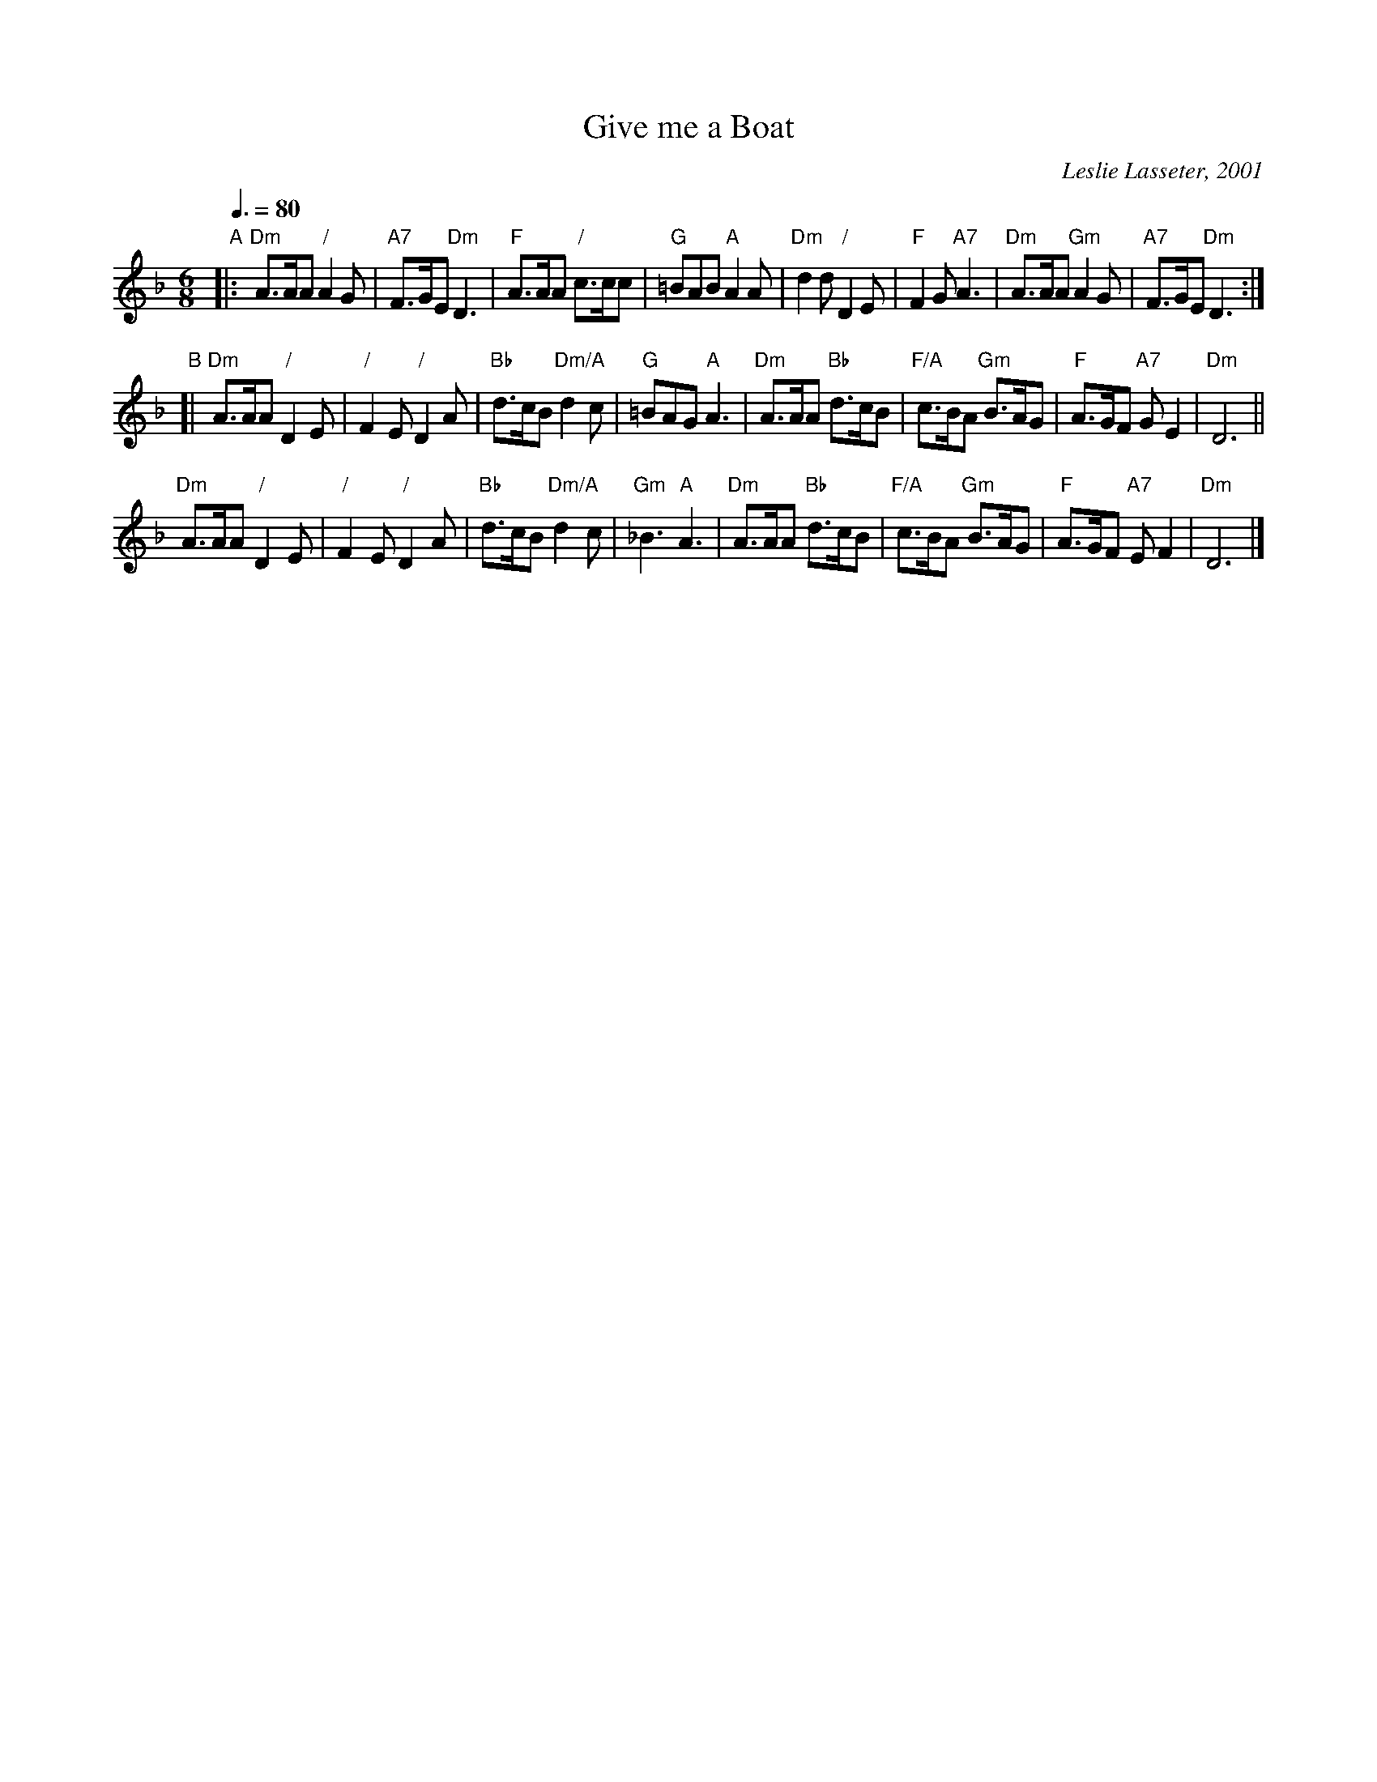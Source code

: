 X:1
T:Give me a Boat
C:Leslie Lasseter, 2001
L:1/8
M:6/8
Q:3/8=80
S:Colin Hume, ECD mailing list, 2015-5-6
H:For the dance "First Baptist Assembly" by Victor Skowronski
K:Dm
"A"|:\
"Dm"A>AA "/"A2G | "A7"F>GE "Dm"D3 | "F"A>AA "/"c>cc | "G"=BAB "A"A2A |\
"Dm"d2d "/"D2E | "F"F2G "A7"A3 | "Dm"A>AA "Gm"A2G | "A7"F>GE "Dm"D3 :|
"B"[|\
"Dm"A>AA "/"D2E | "/"F2E "/"D2A | "Bb"d>cB "Dm/A"d2c | "G"=BAG "A"A3 |\
"Dm"A>AA "Bb"d>cB | "F/A"c>BA "Gm"B>AG | "F"A>GF "A7"GE2 | "Dm"D6 ||
"Dm"A>AA "/"D2E | "/"F2E "/"D2A | "Bb"d>cB "Dm/A"d2c | "Gm"_B3 "A"A3 |\
"Dm"A>AA "Bb"d>cB | "F/A"c>BA "Gm"B>AG | "F"A>GF "A7"EF2 | "Dm"D6 |]
